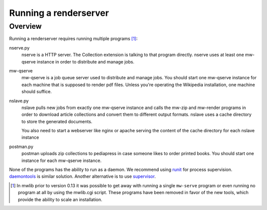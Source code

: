 .. _mwlib-renderserver:

~~~~~~~~~~~~~~~~~~~~~~~~~~~~~~~~~~~~~
Running a renderserver
~~~~~~~~~~~~~~~~~~~~~~~~~~~~~~~~~~~~~

Overview
--------------

Running a renderserver requires running multiple programs [#mw-serve]_:

nserve.py
  nserve is a HTTP server. The Collection extension is talking to that
  program directly. nserve uses at least one mw-qserve instance in
  order to distribute and manage jobs.

mw-qserve
  mw-qserve is a job queue server used to distribute and manage
  jobs. You should start one mw-qserve instance for each machine that
  is supposed to render pdf files. Unless you're operating the
  Wikipedia installation, one machine should suffice.

nslave.py
  nslave pulls new jobs from exactly one mw-qserve instance and calls
  the mw-zip and mw-render programs in order to download article
  collections and convert them to different output formats.
  nslave uses a cache directory to store the generated documents.

  You also need to start a webserver like nginx or apache serving the
  content of the cache directory for each nslave instance

postman.py
  postman uploads zip collections to pediapress in case someone likes
  to order printed books. You should start one instance for each
  mw-qserve instance.


None of the programs has the ability to run as a daemon. We recommend
using `runit <http://smarden.org/runit/>`_ for process
supervision. `daemontools <http://cr.yp.to/daemontools.html>`_ is
similar solution.
Another alternative is to use `supervisor <http://supervisord.org/>`_.

.. [#mw-serve] In mwlib prior to version 0.13 it was possible to get
   away with running a single ``mw-serve`` program or even running no
   program at all by using the mwlib.cgi script. These programs have
   been removed in favor of the new tools, which provide the ability
   to scale an installation.
